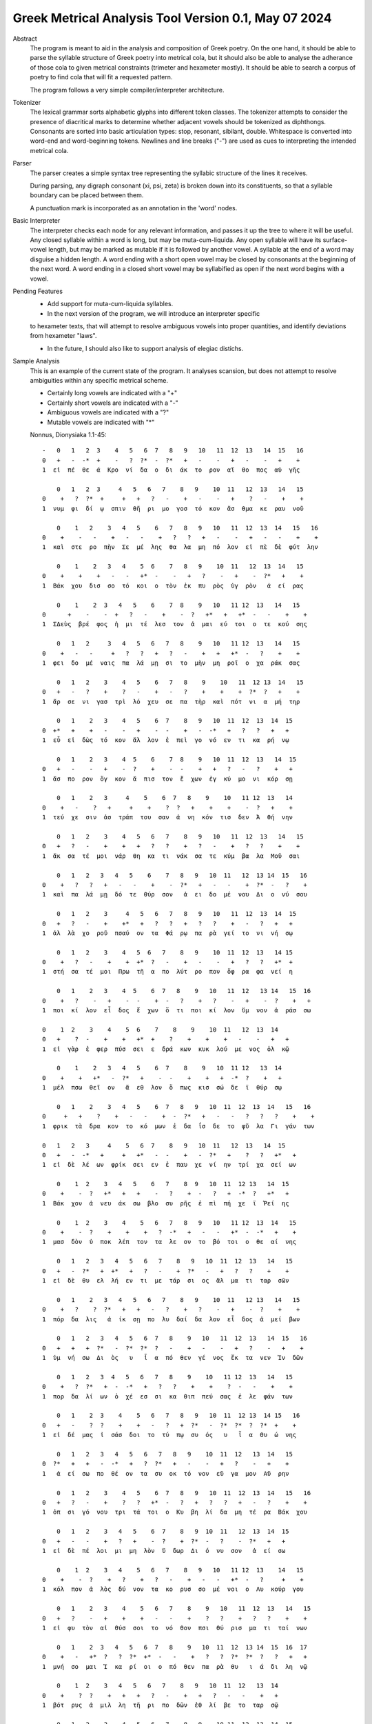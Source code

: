 Greek Metrical Analysis Tool Version 0.1, May 07 2024
=====================================================
Abstract
    The program is meant to aid in the analysis and composition of Greek poetry.
    On the one hand, it should be able to parse the syllable structure of Greek poetry
    into metrical cola, but it should also be able to analyse the adherance of those
    cola to given metrical constraints (trimeter and hexameter mostly). It should be
    able to search a corpus of poetry to find cola that will fit a requested pattern.

    The program follows a very simple compiler/interpreter architecture.

Tokenizer
    The lexical grammar sorts alphabetic glyphs into different token classes.
    The tokenizer attempts to consider the presence of diacritical marks to 
    determine whether adjacent vowels should be tokenized as diphthongs. 
    Consonants are sorted into basic articulation types: stop, resonant,
    sibilant, double. Whitespace is converted into word-end and word-beginning
    tokens. Newlines and line breaks ("-") are used as cues to interpreting the
    intended metrical cola.

Parser
    The parser creates a simple syntax tree representing the syllabic structure
    of the lines it receives. 
    
    During parsing, any digraph consonant (xi, psi, zeta) is broken down into 
    its constituents, so that a syllable boundary can be placed between them.

    A punctuation mark is incorporated as an annotation in the 'word' nodes.

Basic Interpreter
    The interpreter checks each node for any relevant information, and passes 
    it up the tree to where it will be useful. Any closed syllable within a 
    word is long, but may be muta-cum-liquida. Any open syllable will have its
    surface-vowel length, but may be marked as mutable if it is followed by 
    another vowel. A syllable at the end of a word may disguise a hidden
    length. A word ending with a short open vowel may be closed by consonants at
    the beginning of the next word. A word ending in a closed short vowel may be
    syllabified as open if the next word begins with a vowel.

Pending Features
    - Add support for muta-cum-liquida syllables.

    - In the next version of the program, we will introduce an interpreter specific
    to hexameter texts, that will attempt to resolve ambiguous vowels into proper
    quantities, and identify deviations from hexameter "laws".
    
    - In the future, I should also like to support analysis of elegiac distichs.

Sample Analysis
    This is an example of the current state of the program. It analyses 
    scansion, but does not attempt to resolve ambiguities within any specific
    metrical scheme. 

    - Certainly long vowels are indicated with a "+"
    - Certainly short vowels are indicated with a "-"
    - Ambiguous vowels are indicated with a "?"
    - Mutable vowels are indicated with "*"
    
    Nonnus, Dionysiaka 1.1-45::

        -   0   1   2  3    4   5   6  7   8   9   10   11  12  13   14  15   16
        0   +   -  -*  +    -   ?  ?*  -  ?*   +   -    -   +   -    -   +    +
        1  εἰ  πέ  θε  ά  Κρο  νί  δα  ο  δι  άκ  το  ρον  αἴ  θο  πος  αὐ  γῆς

            0   1   2  3     4   5   6   7    8   9    10  11   12  13   14   15
        0    +   ?  ?*  +     +   +   ?   -    +   -    -   +    ?   -    +    +
        1  νυμ  φι  δί  ῳ  σπιν  θῆ  ρι  μο  γοσ  τό  κον  ἄσ  θμα  κε  ραυ  νοῦ

            0    1   2    3   4   5    6   7   8   9   10   11  12  13  14   15   16
        0    +    -   -    +   -   -    +   ?   ?   +   -    -   +   -   -    +    +
        1  καὶ  στε  ρο  πὴν  Σε  μέ  λης  θα  λα  μη  πό  λον  εἰ  πὲ  δὲ  φύτ  λην

            0    1    2   3   4    5  6    7   8   9    10  11   12  13  14   15
        0    +    +    +   -   -   +*  -    -   +   ?    -   +    -  ?*   +    +
        1  Βάκ  χου  δισ  σο  τό  κοι  ο  τὸν  ἐκ  πυ  ρὸς  ὑγ  ρὸν   ἀ  εί  ρας

            0    1    2  3   4   5    6    7  8    9   10   11 12  13   14   15
        0      +    -    -  +   ?   -    +    -  ?   +*   +   +*  -   -    +    +
        1  ΣΔεὺς  βρέ  φος  ἡ  μι  τέ  λεσ  τον  ἀ  μαι  εύ  τοι  ο  τε  κού  σης

            0   1   2     3   4   5   6   7   8    9   10   11 12  13   14   15
        0    +   -   -     +   ?   ?   +   ?   -    +   +   +*  -   ?    +    +
        1  φει  δο  μέ  ναις  πα  λά  μῃ  σι  το  μὴν  μη  ροῖ  ο  χα  ράκ  σας

            0   1   2    3    4   5    6   7   8    9    10   11  12 13  14   15
        0   +   -   ?    +    ?   -    +   -   ?    +    +    +  ?*  ?   +    +
        1  ἄρ  σε  νι  γασ  τρὶ  λό  χευ  σε  πα  τὴρ  καὶ  πότ  νι  α  μή  τηρ

            0   1    2   3    4   5    6  7    8   9   10  11  12  13  14  15
        0  +*   +    +   -    -   +    -  -    +   -  -*   +   ?   ?   +   +
        1  εὖ  εἰ  δὼς  τό  κον  ἄλ  λον  ἐ  πεὶ  γο  νό  εν  τι  κα  ρή  νῳ

            0   1    2   3    4  5    6    7  8    9   10  11  12  13   14  15
        0   +   -    -   +    -  ?    +    -  -    +   +   ?   -   ?    +   +
        1  ἄσ  πο  ρον  ὄγ  κον  ἄ  πισ  τον  ἔ  χων  ἐγ  κύ  μο  νι  κόρ  σῃ

            0   1    2   3     4    5    6  7   8    9    10   11 12  13   14
        0    +   -    ?   +     +    +    ?  ?   +    +    +    -  ?   +    +
        1  τεύ  χε  σιν  ἀσ  τράπ  του  σαν  ἀ  νη  κόν  τισ  δεν  Ἀ  θή  νην

            0   1   2    3    4   5   6   7    8   9   10   11  12  13   14   15
        0   +   ?   -    +    +   +   ?   ?    +   ?   -    +   ?   ?    +    +
        1  ἄκ  σα  τέ  μοι  νάρ  θη  κα  τι  νάκ  σα  τε  κύμ  βα  λα  Μοῦ  σαι

            0   1   2   3   4   5    6    7   8   9   10  11   12  13 14  15   16
        0    +   ?   ?   +   -   -    +    -  ?*   +   -   -    +  ?*  -   ?    +
        1  καὶ  πα  λά  μῃ  δό  τε  θύρ  σον   ἀ  ει  δο  μέ  νου  Δι  ο  νύ  σου

            0   1   2    3     4   5   6   7   8   9   10   11  12  13  14  15
        0   +   ?   -    +    +*   +   ?   ?   +   ?   ?    +   -   ?   +   +
        1  ἀλ  λὰ  χο  ροῦ  πσαύ  ον  τα  Φά  ρῳ  πα  ρὰ  γεί  το  νι  νή  σῳ

            0   1   2    3    4   5  6   7    8   9    10  11  12  13   14 15
        0    +   ?   -    +    +  +*  ?   -    +   -    -   +   ?   ?   +*  +
        1  στή  σα  τέ  μοι  Πρω  τῆ  α  πο  λύτ  ρο  πον  ὄφ  ρα  φα  νεί  η

            0   1    2   3    4  5    6  7   8    9   10   11  12   13 14   15  16
        0    +   ?    -   +    -  -    +  -   ?    +   ?    -   +    -  ?    +   +
        1  ποι  κί  λον  εἶ  δος  ἔ  χων  ὅ  τι  ποι  κί  λον  ὕμ  νον  ἀ  ράσ  σω

        0    1  2    3    4    5  6    7    8    9    10  11   12  13  14
        0   +    ?  -    +    +   +*  +    ?    +    +    +   -    -   +   +
        1  εἰ  γὰρ  ἐ  φερ  πύσ  σει  ε  δρά  κων  κυκ  λού  με  νος  ὁλ  κῷ

            0    1    2   3   4   5    6  7    8    9   10  11 12   13  14
        0    +    +   +*   -  ?*   +    -  -    +    +   +  -*  ?    +   +
        1  μέλ  πσω  θεῖ  ον   ἄ  εθ  λον  ὅ  πως  κισ  σώ  δε  ϊ  θύρ  σῳ

            0   1    2    3   4   5    6  7   8   9   10  11  12  13  14   15   16
        0     +   +    ?    +   -   -    +  -  ?*   +   -   -   ?   ?   ?    +    +
        1  φρικ  τὰ  δρα  κον  το  κό  μων  ἐ  δα  ΐσ  δε  το  φῦ  λα  Γι  γάν  των

        0   1   2   3     4    5   6  7    8   9   10  11   12  13   14  15
        0   +   -  -*   +     +   +*   -  -    +   -  ?*   +    ?   ?   +*   +
        1  εἰ  δὲ  λέ  ων  φρίκ  σει  εν  ἐ  παυ  χε  νί  ην  τρί  χα  σεί  ων

            0    1  2    3   4   5    6   7    8  9   10  11  12 13   14  15
        0    +    -  ?   +*   +   +    -   ?    +  -   ?   +  -*  ?   +*   +
        1  Βάκ  χον  ἀ  νευ  άκ  σω  βλο  συ  ρῆς  ἐ  πὶ  πή  χε  ϊ  Ῥεί  ης

            0    1  2    3    4    5   6   7   8   9   10   11 12  13  14   15
        0    +    -  ?    +    +    +   ?  -*   +   -   -   +*  -  -*   +    +
        1  μασ  δὸν  ὑ  ποκ  λέπ  τον  τα  λε  ον  το  βό  τοι  ο  θε  αί  νης

            0   1   2   3   4   5   6   7    8   9   10  11  12  13   14   15
        0   +   -  ?*   +  +*   +   ?   -    +  ?*   -   +   ?   ?    +    +
        1  εἰ  δὲ  θυ  ελ  λή  εν  τι  με  τάρ  σι  ος  ἅλ  μα  τι  ταρ  σῶν

            0   1    2   3   4   5   6   7    8   9    10  11   12 13   14   15
        0    +   ?    ?  ?*   +   +   -   ?    +   ?    -   +    -  ?    +    +
        1  πόρ  δα  λις   ἀ  ίκ  σῃ  πο  λυ  δαί  δα  λον  εἶ  δος  ἀ  μεί  βων

            0   1   2   3   4   5   6  7   8    9   10   11  12  13   14  15   16
        0   +   +   +  ?*   -  ?*  ?*  ?   -    +   -    -   +   ?    -   +    +
        1  ὑμ  νή  σω  Δι  ὸς   υ   ἷ  α  πό  θεν  γέ  νος  ἔκ  τα  νεν  Ἰν  δῶν

            0   1   2   3  4   5   6   7   8    9    10   11 12  13   14   15
        0    +   ?  ?*   +  -  -*   +   ?   ?    +    +    ?  -   -    +    +
        1  πορ  δα  λί  ων  ὀ  χέ  εσ  σι  κα  θιπ  πεύ  σας  ἐ  λε  φάν  των

            0   1    2  3    4    5   6   7   8   9   10  11  12 13  14 15   16
        0   +   -    ?  ?    +    +   -   ?   +  ?*   -  ?*  ?*  ?  ?*  +    +
        1  εἰ  δέ  μας  ἰ  σάσ  δοι  το  τύ  πῳ  συ  ός   υ   ἷ  α  Θυ  ώ  νης

            0   1   2   3   4   5   6   7   8   9    10  11  12   13  14   15
        0  ?*   +   +   -  -*   +   ?  ?*   +   -    -   +   ?    -   +    +
        1   ἀ  εί  σω  πο  θέ  ον  τα  συ  οκ  τό  νον  εὔ  γα  μον  Αὔ  ρην

            0   1   2    3    4   5    6  7   8   9   10  11  12  13  14   15   16
        0   +   ?   -    +    ?   ?   +*  -   ?   +   ?   ?   +   -   ?    +    +
        1  ὀπ  σι  γό  νου  τρι  τά  τοι  ο  Κυ  βη  λί  δα  μη  τέ  ρα  Βάκ  χου

            0   1   2    3   4   5    6  7    8   9  10  11   12  13  14  15
        0   +   -   -    +   ?   +    -  ?    +  ?*  -   ?    -  ?*   +   +
        1  εἰ  δὲ  πέ  λοι  μι  μη  λὸν  ὕ  δωρ  Δι  ό  νυ  σον   ἀ  εί  σω

            0    1  2    3   4    5   6   7    8   9   10   11 12  13    14   15
        0    +    -  ?    +   ?    +   ?   -    +   -   -   +*  -   ?     +    +
        1  κόλ  πον  ἁ  λὸς  δύ  νον  τα  κο  ρυσ  σο  μέ  νοι  ο  Λυ  κούρ  γου

            0   1    2   3    4    5   6   7    8    9   10   11  12  13   14   15
        0   +   ?    -   +    +    +   -   -    +    ?   ?    +   ?   ?    +    +
        1  εἰ  φυ  τὸν  αἰ  θύσ  σοι  το  νό  θον  πσι  θύ  ρισ  μα  τι  ταί  νων

            0   1    2  3   4   5   6  7   8    9   10  11  12  13 14  15  16  17
        0    +   -   +*  ?   ?  ?*  +*  -   -    +   ?   ?  ?*  ?*  ?   ?   +   +
        1  μνή  σο  μαι  Ἰ  κα  ρί  οι  ο  πό  θεν  πα  ρὰ  θυ   ι  ά  δι  λη  νῷ

            0    1  2    3   4   5   6   7    8   9   10  11  12   13  14
        0    +    ?  ?    +   +   +   ?   -    +   +   ?   -   -    +   +
        1  βότ  ρυς  ἁ  μιλ  λη  τῆ  ρι  πο  δῶν  ἐθ  λί  βε  το  ταρ  σῷ

            0   1   2    3    4   5   6   7    8   9    10 11  12  13  14  15
        0   +   ?   -    +    +   +   ?   ?    +   -    -  +   ?  ?*   +   -
        1  Ἄκ  σα  τέ  μοι  νάρ  θη  κα  Μι  μαλ  λό  νες  ὠ  μα  δί  ην  δὲ

            0   1   2    3   4   5   6    7  8   9   10   11  12  13  14  15   16
        0    +   ?   ?    +   ?   -   +    -  -   +   -    -   +   ?   ?   +    +
        1  νεβ  ρί  δα  ποι  κι  λό  νω  τον  ἐ  θή  μο  νος  ἀν  τὶ  χι  τῶ  νος

            0    1   2    3     4    5   6   7   8   9    10  11   12  13  14   15
        0     +    ?   -    +     +    +   ?   ?   +   ?    -   +   -*   -   +    +
        1  σφίγ  κσα  τέ  μοι  στέρ  νοι  σι  Μα  ρω  νί  δος  ἔμ  πλε  ον  ὀδ  μῆς

            0   1   2   3   4   5  6   7    8   9   10  11 12   13 14  15  16
        0    +   ?  -*   +   ?  ?*  +   -    ?   +   -  -*  +   +*  -   +   +
        1  νεκ  τα  ρέ  ης  βυ  θί  ῃ  δὲ  παρ  Εἰ  δο  θέ  ῃ  καὶ  Ὁ  μή  ρῳ

            0   1   2   3   4    5   6   7    8    9   10  11  12  13 14
        0   +  ?*   +   ?   ?    +   ?   ?    +    +   +   -   -  ?*  +
        1  φω  κά  ων  βα  ρὺ  δέρ  μα  φυ  λασ  σέσ  θω  Με  νε  λά  ῳ

            0   1  2    3   4   5    6    7    8   9   10   11 12  13  14  15  16
        0  +*  ?*  ?    +   -   -    +    ?   +*   +   ?    ?  +   ?   -   +   -
        1  εὔ   ι  ά  μοι  δό  τε  ῥόπ  τρα  καὶ  αἰ  γί  δας  ἡ  δυ  με  λῆ  δὲ

            0   1    2   3   4   5    6  7    8   9   10  11   12 13  14  15
        0   +   +    +  -*   -   +    -  -    +   ?   -   +   +*  -   ?   +
        1  ἄλ  λῳ  δίθ  ρο  ον  αὐ  λὸν  ὀ  πάσ  σα  τε  μὴ  καὶ  ὀ  ρί  νω

            0    1  2    3   4   5    6    7  8    9   10   11  12   13  14 15  16
        0    +    -  -    +   -   ?    +    ?  ?    +   -   +*   +   -*   -  +   +
        1  Φοῖ  βον  ἐ  μόν  δο  νά  κων  γὰρ  ἀ  ναί  νε  ται  ἔμ  πνο  ον  ἠ  χώ

            0  1   2    3   4   5  6   7  8   9    10  11   12 13   14    15
        0    +  -   -    +  ?*  ?*  -  -*  +   ?    -   +    -  -    +     +
        1  ἐκσ  ὅ  τε  Μαρ  σύ   α  ο  θε  η  μά  χον  αὐ  λὸν  ἐ  λέγ  κσας

            0   1   2   3  4   5   6   7   8    9    10  11   12  13    14
        0    +   ?   ?  +*  +   +   -   ?   +    +    +   -    -   +     +
        1  δέρ  μα  πα  ρῃ  ώ  ρη  σε  φυ  τῷ  κολ  πού  με  νον  αὔ  ραις

            0   1    2  3   4   5   6  7   8    9   10   11 12  13  14  15
        0    +   +    ?  -   ?  ?*  ?*  ?   ?    +   ?   +*  -   -  +*   +
        1  γυμ  νώ  σας  ὅ  λα  γυ   ῖ  α  λι  πορ  ρί  νοι  ο  νο  μῆ  ος

            0   1   2  3    4   5    6  7   8   9    10  11  12 13   14   15
        0   +   ?  -*  ?    +   +    -  ?   +   -    -   +  -*  -    +    +
        1  ἀλ  λά  θε  ά  μασ  τῆ  ρος  ἀ  λή  μο  νος  ἄρ  χε  ο  Κάδ  μου
